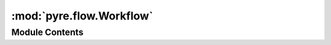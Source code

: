 :mod:`pyre.flow.Workflow`
=========================

.. py:module:: pyre.flow.Workflow


Module Contents
---------------

.. py:class:: Workflow

   Bases: :class:`pyre.application`

   A simple application class for managing workflows

   .. attribute:: factories
      

      

   .. attribute:: doc
      :annotation: = the set of flow factories

      

   .. attribute:: products
      

      

   .. attribute:: doc
      :annotation: = the set of flow products

      


